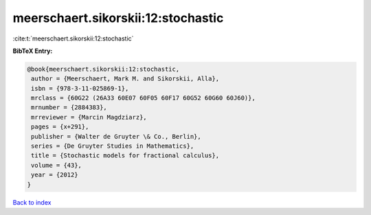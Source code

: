 meerschaert.sikorskii:12:stochastic
===================================

:cite:t:`meerschaert.sikorskii:12:stochastic`

**BibTeX Entry:**

.. code-block:: bibtex

   @book{meerschaert.sikorskii:12:stochastic,
    author = {Meerschaert, Mark M. and Sikorskii, Alla},
    isbn = {978-3-11-025869-1},
    mrclass = {60G22 (26A33 60E07 60F05 60F17 60G52 60G60 60J60)},
    mrnumber = {2884383},
    mrreviewer = {Marcin Magdziarz},
    pages = {x+291},
    publisher = {Walter de Gruyter \& Co., Berlin},
    series = {De Gruyter Studies in Mathematics},
    title = {Stochastic models for fractional calculus},
    volume = {43},
    year = {2012}
   }

`Back to index <../By-Cite-Keys.html>`_
